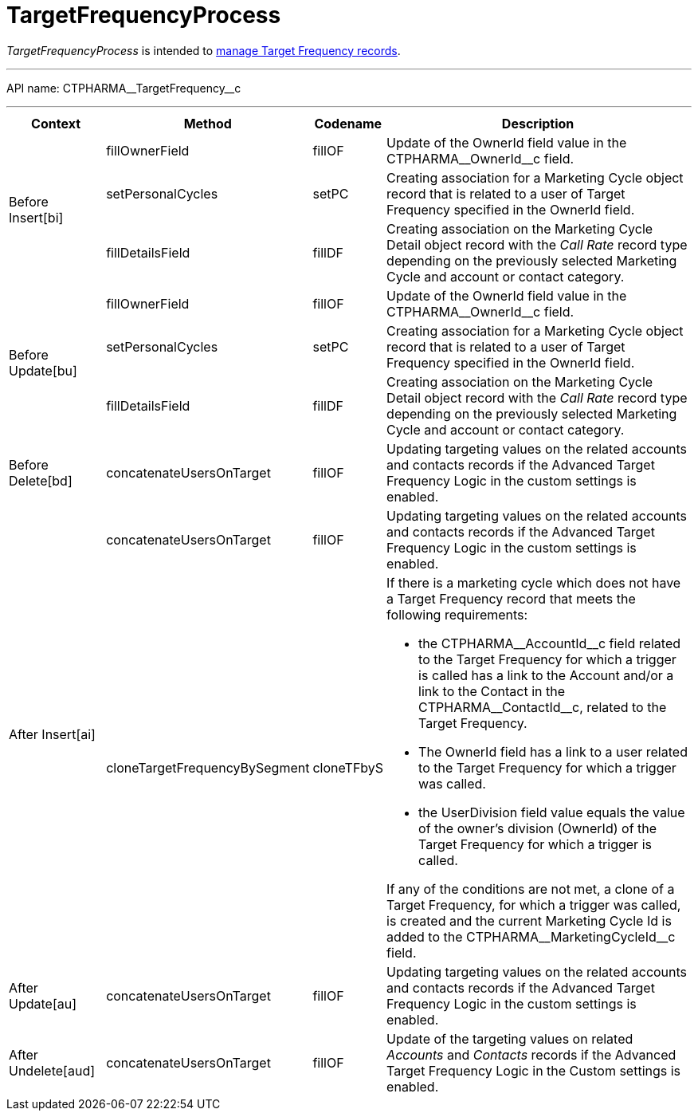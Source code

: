 = TargetFrequencyProcess

_TargetFrequencyProcess_ is intended to xref:admin-guide/targeting-and-marketing-cycle/index.adoc[manage Target Frequency records].

'''''

API name: [.apiobject]#CTPHARMA\__TargetFrequency__c#

'''''

[width="100%",cols="15%,20%,10%,55%"options="header",]
|===
|*Context* a| *Method* a| *Codename* a| *Description*

.3+|[.apiobject]#Before Insert[bi]# |[.apiobject]#fillOwnerField#
|fillOF |Update of the [.apiobject]##OwnerId ##field value in the [.apiobject]#CTPHARMA\__OwnerId__c# field.

 |[.apiobject]#setPersonalCycles# |[.apiobject]#setPC# |Creating association for a
[.object]#Marketing Cycle# object record that is related to a
user of Target Frequency specified in the [.apiobject]##OwnerId ##field.

|[.apiobject]#fillDetailsField# |[.apiobject]#fillDF# |Creating association on the [.object]#Marketing Cycle Detail# object record with the _Call
Rate_ record type depending on the previously selected Marketing Cycle
and account or contact category.

.3+|[.apiobject]#Before Update[bu]#
|[.apiobject]#fillOwnerField#
|[.apiobject]#fillOF# |Update of the [.apiobject]#OwnerId# field value in the [.apiobject]#CTPHARMA\__OwnerId__c# field.

|[.apiobject]#setPersonalCycles# |[.apiobject]#setPC# |Creating association for a
[.object]#Marketing Cycle# object record that is related to a
user of Target Frequency specified in the [.apiobject]#OwnerId#
field.

|[.apiobject]#fillDetailsField# |[.apiobject]#fillDF# |Creating association on the
[.object]#Marketing Cycle Detail# object record with the _Call
Rate_ record type depending on the previously selected Marketing Cycle
and account or contact category.

|[.apiobject]#Before Delete[bd]#
|[.apiobject]#concatenateUsersOnTarget# |[.apiobject]#fillOF# |Updating targeting values on
the related accounts and contacts records if the Advanced Target
Frequency Logic in the custom settings is enabled.

.2+|[.apiobject]#After Insert[ai]#
|[.apiobject]#concatenateUsersOnTarget# |[.apiobject]#fillOF# |Updating targeting values on
the related accounts and contacts records if the Advanced Target
Frequency Logic in the custom settings is enabled.

|[.apiobject]#cloneTargetFrequencyBySegment# |[.apiobject]#cloneTFbyS# a|
If there is a marketing cycle which does not have a Target Frequency
record that meets the following requirements:

* the [.apiobject]#CTPHARMA\__AccountId__c# field related
to the Target Frequency for which a trigger is called has a link to the
Account and/or a link to the Contact in the
[.apiobject]#CTPHARMA\__ContactId__c#, related to the
Target Frequency.
* The [.apiobject]##OwnerId ##field has a link to a user related to the Target Frequency for which a trigger was called.
* the [.apiobject]#UserDivision# field value equals the value of
the owner's division ([.apiobject]#OwnerId#) of the Target Frequency for which a trigger is called.

If any of the conditions are not met, a clone of a Target Frequency, for which a trigger was called, is created and the current Marketing Cycle Id is added to the [.apiobject]#CTPHARMA\__MarketingCycleId__c# field.

|[.apiobject]#After Update[au]#
|[.apiobject]#concatenateUsersOnTarget# |[.apiobject]#fillOF# |Updating targeting values on
the related accounts and contacts records if the Advanced Target
Frequency Logic in the custom settings is enabled.

|[.apiobject]#After Undelete[aud]#
|[.apiobject]#concatenateUsersOnTarget# |[.apiobject]#fillOF# |Update of the targeting
values on related _Accounts_ and _Contacts_ records if the Advanced
Target Frequency Logic in the Custom settings is enabled.
|===


